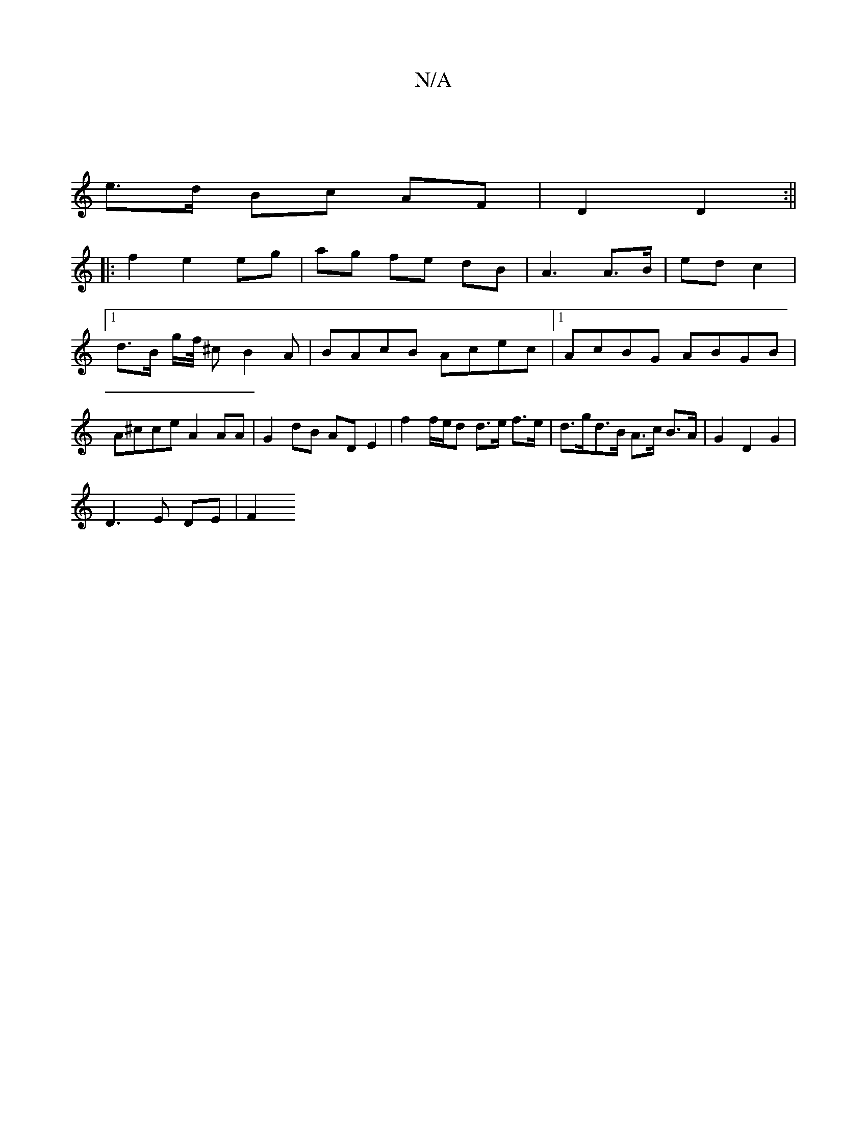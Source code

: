 X:1
T:N/A
M:4/4
R:N/A
K:Cmajor
 |
e>d Bc AF | D2 D2 :||
|: f2 e2 eg | ag fe dB | A3 A>B | ed c2 |[1 d3/2B/ g/2f/4 ^c B2 A | BAcB Acec |1 AcBG ABGB|A^cce A2 AA | G2 dB AD E2 | f2 f/e/d d>e f>e | d>gd>B A>c B>A | G2 D2 G2 |
D3E DE|F2